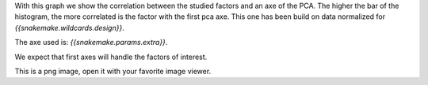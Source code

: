 With this graph we show the correlation between the studied factors and an axe of the PCA. The higher the bar of the histogram, the more correlated is the factor with the first pca axe. This one has been build on data normalized for `{{snakemake.wildcards.design}}`.

The axe used is: `{{snakemake.params.extra}}`.

We expect that first axes will handle the factors of interest.

This is a png image, open it with your favorite image viewer.
